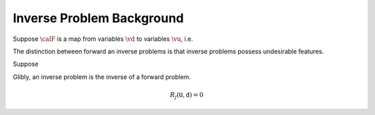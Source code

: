 ==========================
Inverse Problem Background
==========================

Suppose :math:`\calF` is a map from variables
:math:`\vd` to variables :math:`\vu`, i.e.

.. math: u = \calF(d)




The distinction between forward an inverse problems is that
inverse problems possess undesirable features.

Suppose 


Glibly, an inverse problem is the inverse of a forward problem.  




.. math:: R_j(\mathtt{U},\mathtt{d}) = 0
